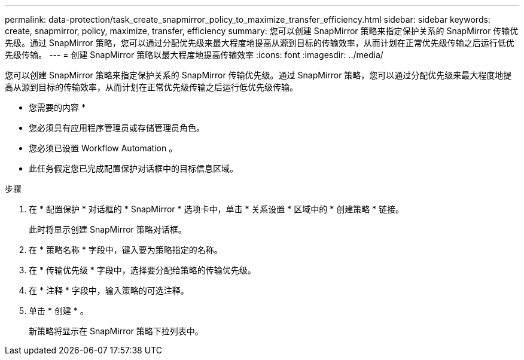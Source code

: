 ---
permalink: data-protection/task_create_snapmirror_policy_to_maximize_transfer_efficiency.html 
sidebar: sidebar 
keywords: create, snapmirror, policy, maximize, transfer, efficiency 
summary: 您可以创建 SnapMirror 策略来指定保护关系的 SnapMirror 传输优先级。通过 SnapMirror 策略，您可以通过分配优先级来最大程度地提高从源到目标的传输效率，从而计划在正常优先级传输之后运行低优先级传输。 
---
= 创建 SnapMirror 策略以最大程度地提高传输效率
:icons: font
:imagesdir: ../media/


[role="lead"]
您可以创建 SnapMirror 策略来指定保护关系的 SnapMirror 传输优先级。通过 SnapMirror 策略，您可以通过分配优先级来最大程度地提高从源到目标的传输效率，从而计划在正常优先级传输之后运行低优先级传输。

* 您需要的内容 *

* 您必须具有应用程序管理员或存储管理员角色。
* 您必须已设置 Workflow Automation 。
* 此任务假定您已完成配置保护对话框中的目标信息区域。


.步骤
. 在 * 配置保护 * 对话框的 * SnapMirror * 选项卡中，单击 * 关系设置 * 区域中的 * 创建策略 * 链接。
+
此时将显示创建 SnapMirror 策略对话框。

. 在 * 策略名称 * 字段中，键入要为策略指定的名称。
. 在 * 传输优先级 * 字段中，选择要分配给策略的传输优先级。
. 在 * 注释 * 字段中，输入策略的可选注释。
. 单击 * 创建 * 。
+
新策略将显示在 SnapMirror 策略下拉列表中。


